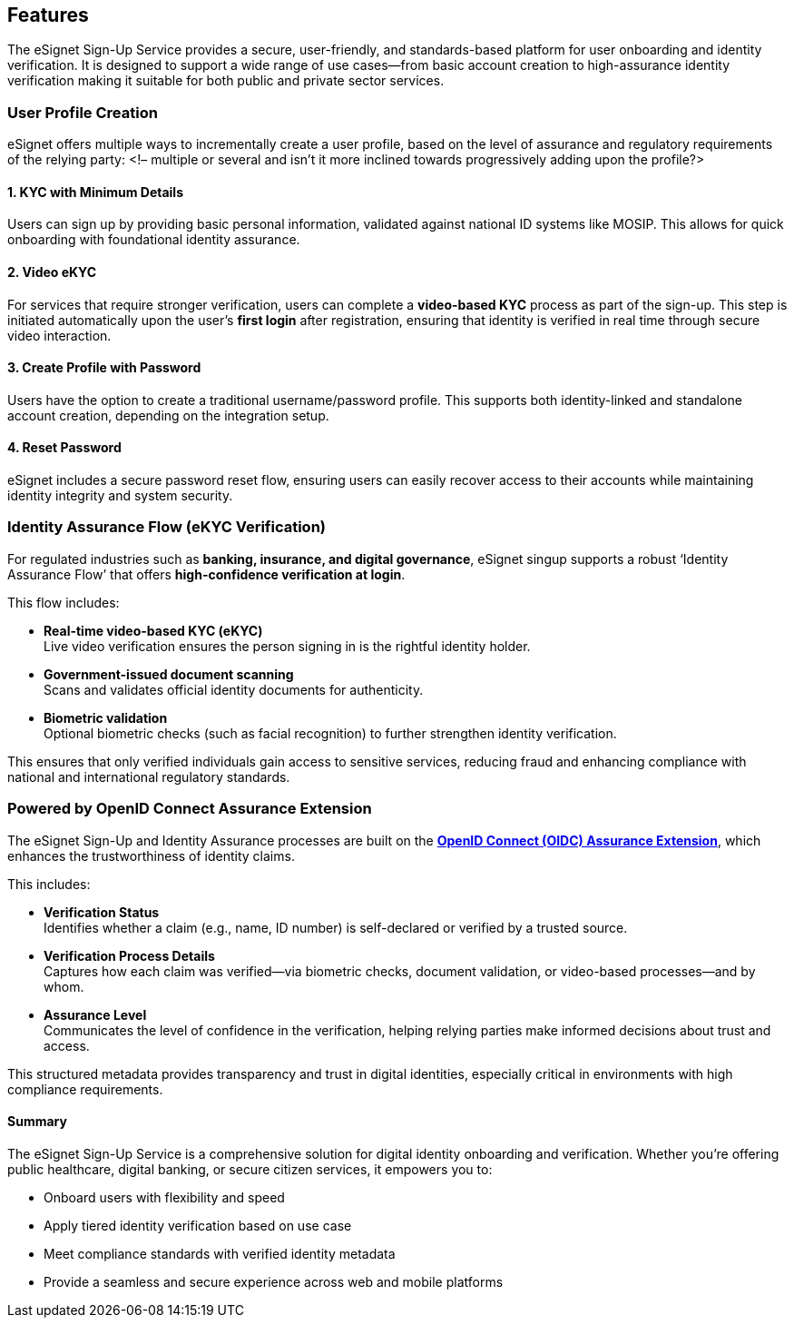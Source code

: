 == Features

The eSignet Sign-Up Service provides a secure, user-friendly, and
standards-based platform for user onboarding and identity verification.
It is designed to support a wide range of use cases—from basic account
creation to high-assurance identity verification making it suitable for
both public and private sector services.

=== User Profile Creation

eSignet offers multiple ways to incrementally create a user profile,
based on the level of assurance and regulatory requirements of the
relying party: ++<++!– multiple or several and isn’t it more inclined
towards progressively adding upon the profile?++>++

==== 1. KYC with Minimum Details

Users can sign up by providing basic personal information, validated
against national ID systems like MOSIP. This allows for quick onboarding
with foundational identity assurance.

==== 2. Video eKYC

For services that require stronger verification, users can complete a
*video-based KYC* process as part of the sign-up. This step is initiated
automatically upon the user’s *first login* after registration, ensuring
that identity is verified in real time through secure video interaction.

==== 3. Create Profile with Password

Users have the option to create a traditional username/password profile.
This supports both identity-linked and standalone account creation,
depending on the integration setup.

==== 4. Reset Password

eSignet includes a secure password reset flow, ensuring users can easily
recover access to their accounts while maintaining identity integrity
and system security.

=== Identity Assurance Flow (eKYC Verification)

For regulated industries such as *banking, insurance, and digital
governance*, eSignet singup supports a robust '`Identity Assurance
Flow`' that offers *high-confidence verification at login*.

This flow includes:

* *Real-time video-based KYC (eKYC)* +
Live video verification ensures the person signing in is the rightful
identity holder.
* *Government-issued document scanning* +
Scans and validates official identity documents for authenticity.
* *Biometric validation* +
Optional biometric checks (such as facial recognition) to further
strengthen identity verification.

This ensures that only verified individuals gain access to sensitive
services, reducing fraud and enhancing compliance with national and
international regulatory standards.

=== Powered by OpenID Connect Assurance Extension

The eSignet Sign-Up and Identity Assurance processes are built on the
https://openid.net/specs/openid-connect-4-identity-assurance-1_0.html[*OpenID
Connect (OIDC) Assurance Extension*], which enhances the trustworthiness
of identity claims.

This includes:

* *Verification Status* +
Identifies whether a claim (e.g., name, ID number) is self-declared or
verified by a trusted source.
* *Verification Process Details* +
Captures how each claim was verified—via biometric checks, document
validation, or video-based processes—and by whom.
* *Assurance Level* +
Communicates the level of confidence in the verification, helping
relying parties make informed decisions about trust and access.

This structured metadata provides transparency and trust in digital
identities, especially critical in environments with high compliance
requirements.

==== Summary

The eSignet Sign-Up Service is a comprehensive solution for digital
identity onboarding and verification. Whether you’re offering public
healthcare, digital banking, or secure citizen services, it empowers you
to:

* Onboard users with flexibility and speed
* Apply tiered identity verification based on use case
* Meet compliance standards with verified identity metadata
* Provide a seamless and secure experience across web and mobile
platforms
